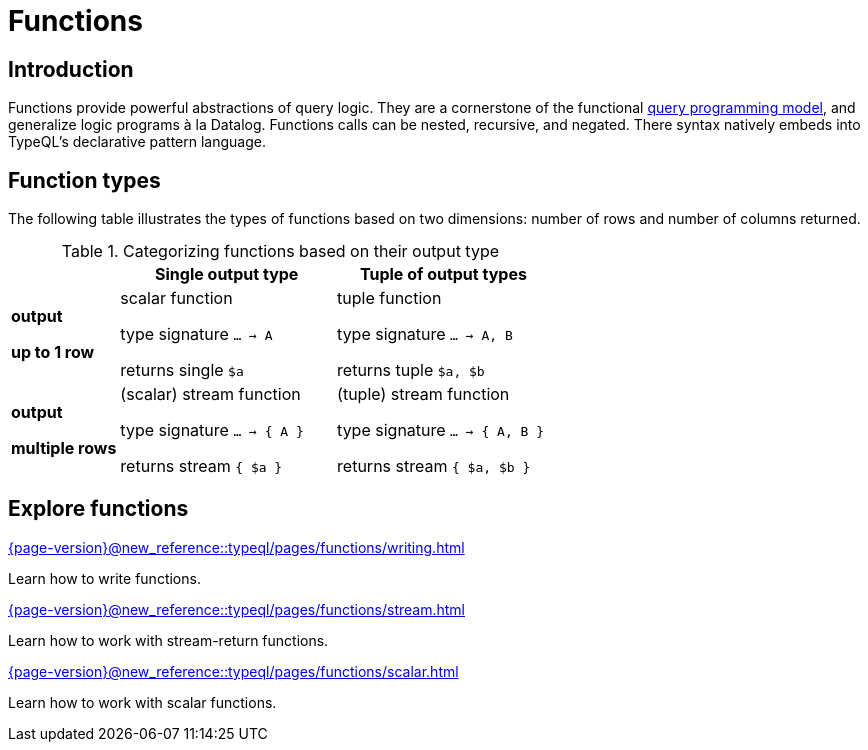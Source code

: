 = Functions

== Introduction

// tag::description[]
Functions provide powerful abstractions of query logic. They are a cornerstone of the functional xref:{page-version}@new_reference::typeql/pages/data_model.adoc[query programming model], and generalize logic programs à la Datalog.
Functions calls can be nested, recursive, and negated. There syntax natively embeds into TypeQL’s declarative pattern language.
// end::description[]

[[fun_types]]
== Function types

The following table illustrates the types of functions based on two dimensions: number of rows and number of columns returned.

[cols="^.1,^.2,^.2",options="header"]
.Categorizing functions based on their output type
|===
|  | *Single output type* | *Tuple of output types*
| *output*

*up to 1 row* | scalar function

type signature `... -> A`

returns single `$a`
| tuple function

type signature `... -> A, B`

returns tuple `$a, $b`
| *output*

*multiple rows* | (scalar) stream function

type signature `... -> { A }`

returns stream `{ $a }`
| (tuple) stream function

type signature `... -> { A, B }`

returns stream `{ $a, $b }`
|===

== Explore functions

[cols-3]
--
.xref:{page-version}@new_reference::typeql/pages/functions/writing.adoc[]
[.clickable]
****
Learn how to write functions.
****

.xref:{page-version}@new_reference::typeql/pages/functions/stream.adoc[]
[.clickable]
****
Learn how to work with stream-return functions.
****

.xref:{page-version}@new_reference::typeql/pages/functions/scalar.adoc[]
[.clickable]
****
Learn how to work with scalar functions.
****
--
